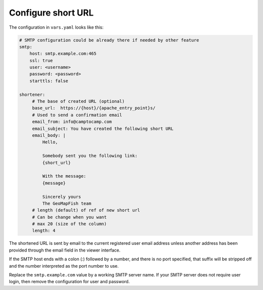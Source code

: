 .. _integrator_shortener:

Configure short URL
===================

The configuration in ``vars.yaml`` looks like this:

.. code:: yaml

   # SMTP configuration could be already there if needed by other feature
   smtp:
       host: smtp.example.com:465
       ssl: true
       user: <username>
       password: <password>
       starttls: false

   shortener:
        # The base of created URL (optional)
        base_url:  https://{host}/{apache_entry_point}s/
        # Used to send a confirmation email
        email_from: info@camptocamp.com
        email_subject: You have created the following short URL
        email_body: |
            Hello,

            Somebody sent you the following link:
            {short_url}

            With the message:
            {message}

            Sincerely yours
            The GeoMapFish team
        # length (default) of ref of new short url
        # Can be change when you want
        # max 20 (size of the column)
        length: 4

The shortened URL is sent by email to the current registered user email address
unless another address has been provided through the email field in the
viewer interface.

If the SMTP host ends with a colon (`:`) followed by a number, and
there is no port specified, that suffix will be stripped off and the
number interpreted as the port number to use.

Replace the ``smtp.example.com`` value by a working SMTP server name.
If your SMTP server does not require user login, then remove the configuration
for user and password.
